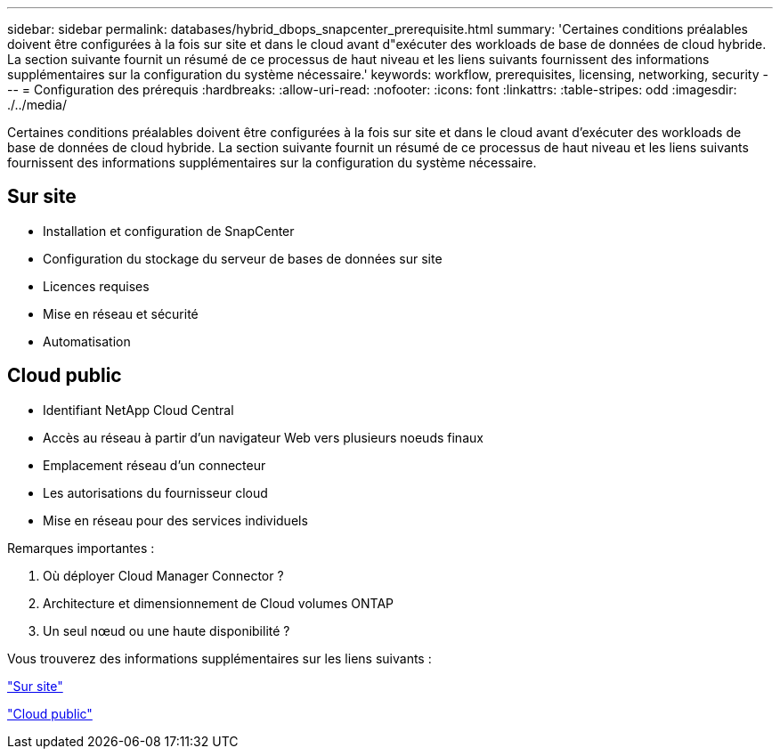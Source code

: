 ---
sidebar: sidebar 
permalink: databases/hybrid_dbops_snapcenter_prerequisite.html 
summary: 'Certaines conditions préalables doivent être configurées à la fois sur site et dans le cloud avant d"exécuter des workloads de base de données de cloud hybride. La section suivante fournit un résumé de ce processus de haut niveau et les liens suivants fournissent des informations supplémentaires sur la configuration du système nécessaire.' 
keywords: workflow, prerequisites, licensing, networking, security 
---
= Configuration des prérequis
:hardbreaks:
:allow-uri-read: 
:nofooter: 
:icons: font
:linkattrs: 
:table-stripes: odd
:imagesdir: ./../media/


[role="lead"]
Certaines conditions préalables doivent être configurées à la fois sur site et dans le cloud avant d'exécuter des workloads de base de données de cloud hybride. La section suivante fournit un résumé de ce processus de haut niveau et les liens suivants fournissent des informations supplémentaires sur la configuration du système nécessaire.



== Sur site

* Installation et configuration de SnapCenter
* Configuration du stockage du serveur de bases de données sur site
* Licences requises
* Mise en réseau et sécurité
* Automatisation




== Cloud public

* Identifiant NetApp Cloud Central
* Accès au réseau à partir d'un navigateur Web vers plusieurs noeuds finaux
* Emplacement réseau d'un connecteur
* Les autorisations du fournisseur cloud
* Mise en réseau pour des services individuels


Remarques importantes :

. Où déployer Cloud Manager Connector ?
. Architecture et dimensionnement de Cloud volumes ONTAP
. Un seul nœud ou une haute disponibilité ?


Vous trouverez des informations supplémentaires sur les liens suivants :

link:hybrid_dbops_snapcenter_prereq_onprem.html["Sur site"]

link:hybrid_dbops_snapcenter_prereq_cloud.html["Cloud public"]
